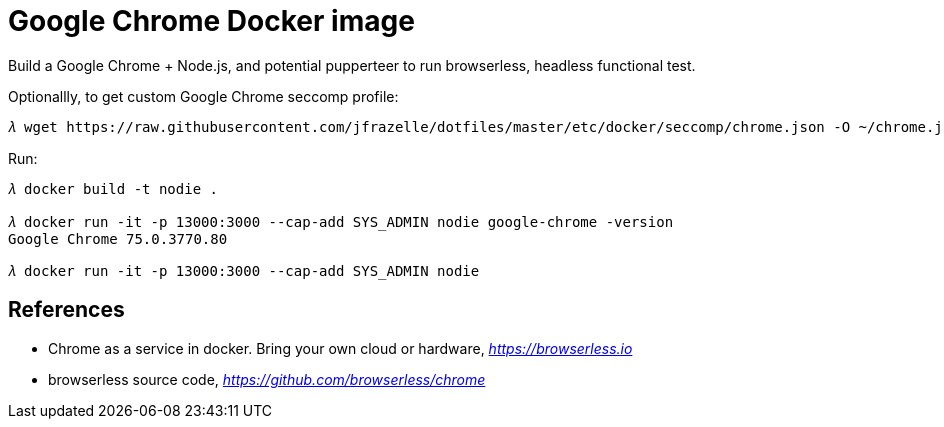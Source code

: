 Google Chrome Docker image
==========================

Build a Google Chrome + Node.js, and potential pupperteer to run browserless, headless functional test.

Optionallly, to get custom Google Chrome seccomp profile:

[source.console]
----
𝜆 wget https://raw.githubusercontent.com/jfrazelle/dotfiles/master/etc/docker/seccomp/chrome.json -O ~/chrome.json
----

Run:

[source.console]
----
𝜆 docker build -t nodie .

𝜆 docker run -it -p 13000:3000 --cap-add SYS_ADMIN nodie google-chrome -version
Google Chrome 75.0.3770.80

𝜆 docker run -it -p 13000:3000 --cap-add SYS_ADMIN nodie
----


References
----------

- Chrome as a service in docker. Bring your own cloud or hardware, _https://browserless.io_
- browserless source code, _https://github.com/browserless/chrome_ 
